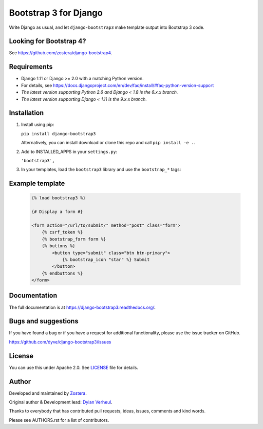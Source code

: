 ======================
Bootstrap 3 for Django
======================

Write Django as usual, and let ``django-bootstrap3`` make template output into Bootstrap 3 code.

.. image:: https://travis-ci.org/dyve/django-bootstrap3.svg
    :target: https://travis-ci.org/dyve/django-bootstrap3

.. image:: https://readthedocs.org/projects/django-bootstrap3/badge/?version=latest
    :target: https://django-bootstrap3.readthedocs.io/en/latest/

.. image:: https://img.shields.io/coveralls/github/dyve/django-bootstrap3.svg
  :target: https://coveralls.io/r/dyve/django-bootstrap3

.. image:: https://img.shields.io/pypi/v/django-bootstrap3.svg
    :target: https://pypi.org/project/django-bootstrap3/
    :alt: Latest PyPI version

.. image:: https://img.shields.io/badge/code%20style-black-000000.svg
    :target: https://github.com/ambv/black


Looking for Bootstrap 4?
------------------------

See https://github.com/zostera/django-bootstrap4.


Requirements
------------

- Django 1.11 or Django >= 2.0 with a matching Python version.
- For details, see https://docs.djangoproject.com/en/dev/faq/install/#faq-python-version-support
- *The latest version supporting Python 2.6 and Django < 1.8 is the 6.x.x branch.*
- *The latest version supporting Django < 1.11 is the 9.x.x branch.*


Installation
------------

1. Install using pip:

   ``pip install django-bootstrap3``

   Alternatively, you can install download or clone this repo and call ``pip install -e .``.

2. Add to INSTALLED_APPS in your ``settings.py``:

   ``'bootstrap3',``

3. In your templates, load the ``bootstrap3`` library and use the ``bootstrap_*`` tags:


Example template
----------------

   .. code:: Django

    {% load bootstrap3 %}

    {# Display a form #}

    <form action="/url/to/submit/" method="post" class="form">
        {% csrf_token %}
        {% bootstrap_form form %}
        {% buttons %}
            <button type="submit" class="btn btn-primary">
                {% bootstrap_icon "star" %} Submit
            </button>
        {% endbuttons %}
    </form>


Documentation
-------------

The full documentation is at https://django-bootstrap3.readthedocs.org/.


Bugs and suggestions
--------------------

If you have found a bug or if you have a request for additional functionality, please use the issue tracker on GitHub.

https://github.com/dyve/django-bootstrap3/issues


License
-------

You can use this under Apache 2.0. See `LICENSE
<LICENSE>`_ file for details.


Author
------

Developed and maintained by `Zostera <https://zostera.nl/>`_.

Original author & Development lead: `Dylan Verheul <https://github.com/dyve>`_.

Thanks to everybody that has contributed pull requests, ideas, issues, comments and kind words.

Please see AUTHORS.rst for a list of contributors.
